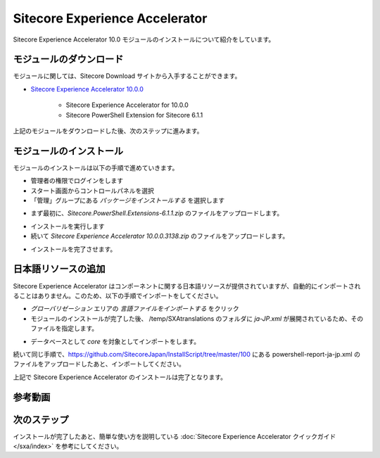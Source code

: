 #####################################
Sitecore Experience Accelerator
#####################################

Sitecore Experience Accelerator 10.0 モジュールのインストールについて紹介をしています。

*************************
モジュールのダウンロード
*************************

モジュールに関しては、Sitecore Download サイトから入手することができます。

* `Sitecore Experience Accelerator 10.0.0 <https://dev.sitecore.net/Downloads/Sitecore_Experience_Accelerator/10x/Sitecore_Experience_Accelerator_1000.aspx>`_ 

    * Sitecore Experience Accelerator for 10.0.0
    * Sitecore PowerShell Extension for Sitecore 6.1.1

上記のモジュールをダウンロードした後、次のステップに進みます。

****************************
モジュールのインストール
****************************

モジュールのインストールは以下の手順で進めていきます。

* 管理者の権限でログインをします
* スタート画面からコントロールパネルを選択
* 「管理」グループにある `パッケージをインストールする` を選択します

.. image:: images/packageinstall.png
   :align: center
   :width: 400px
   :alt: パッケージをインストールする

* まず最初に、`Sitecore.PowerShell.Extensions-6.1.1.zip` のファイルをアップロードします。

.. image:: images/powershell.png
   :align: center
   :width: 400px
   :alt: PowerShell モジュール

* インストールを実行します
* 続いて `Sitecore Experience Accelerator 10.0.0.3138.zip` のファイルをアップロードします。

.. image:: images/sxamodule.png
   :align: center
   :width: 400px
   :alt: SXA モジュール

* インストールを完了させます。

*************************
日本語リソースの追加
*************************

Sitecore Experience Accelerator はコンポーネントに関する日本語リソースが提供されていますが、自動的にインポートされることはありません。このため、以下の手順でインポートをしてください。

* `グローバリゼーション` エリアの `言語ファイルをインポートする` をクリック
* モジュールのインストールが完了した後、 /temp/SXAtranslations のフォルダに `ja-JP.xml` が展開されているため、そのファイルを指定します。

.. image:: images/sxajajp.png
   :align: center
   :width: 400px
   :alt: 日本語リソース

* データベースとして `core` を対象としてインポートをします。

続いて同じ手順で、https://github.com/SitecoreJapan/InstallScript/tree/master/100 にある powershell-report-ja-jp.xml のファイルをアップロードしたあと、インポートしてください。

上記で Sitecore Experience Accelerator のインストールは完了となります。

*************
参考動画
*************

.. raw:: html

    <iframe width="560" height="315" src="https://www.youtube.com/embed/x7V2eGK2sM8" frameborder="0" allowfullscreen></iframe>


***************
次のステップ
***************

インストールが完了したあと、簡単な使い方を説明している :doc:`Sitecore Experience Accelerator クイックガイド</sxa/index>` を参考にしてください。
